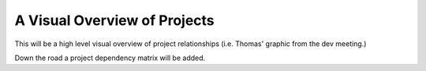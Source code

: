 A Visual Overview of Projects
=============================

This will be a high level visual overview of project relationships (i.e.
Thomas' graphic from the dev meeting.)

Down the road a project dependency matrix will be added.